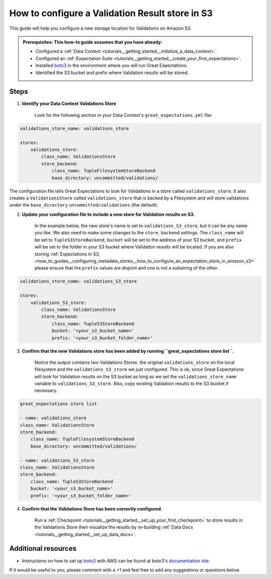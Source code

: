 .. _how_to_guides__configuring_metadata_stores__how_to_configure_a_validation_result_store_in_s3:

How to configure a Validation Result store in S3
================================================

This guide will help you configure a new storage location for Validations on Amazon S3.

.. admonition:: Prerequisites: This how-to guide assumes that you have already:

    - Configured a :ref:`Data Context <tutorials__getting_started__initialize_a_data_context>`.
    - Configured an :ref:`Expectation Suite <tutorials__getting_started__create_your_first_expectations>`.
    - Installed `boto3 <https://github.com/boto/boto3>`_ in the environment where you will run Great Expectations.
    - Identified the S3 bucket and prefix where Validation results will be stored.

Steps
-----
1. **Identify your Data Context Validations Store**

    Look for the following section in your Data Context's ``great_expectations.yml`` file:

.. code-block:: yaml

    validations_store_name: validations_store

    stores:
        validations_store:
            class_name: ValidationsStore
            store_backend:
                class_name: TupleFilesystemStoreBackend
                base_directory: uncommitted/validations/

The configuration file tells Great Expectations to look for Validations in a store called ``validations_store``. It also creates a ``ValidationsStore`` called ``validations_store`` that is backed by a Filesystem and will store validations under the ``base_directory`` ``uncommitted/validations`` (the default).


2. **Update your configuration file to include a new store for Validation results on S3.**

    In the example below, the new store's name is set to ``validations_S3_store``, but it can be any name you like.  We also need to make some changes to the ``store_backend`` settings.  The ``class_name`` will be set to ``TupleS3StoreBackend``, ``bucket`` will be set to the address of your S3 bucket, and ``prefix`` will be set to the folder in your S3 bucket where Validation results will be located.  If you are also storing :ref:`Expectations in S3, <how_to_guides__configuring_metadata_stores__how_to_configure_an_expectation_store_in_amazon_s3>` please ensure that the ``prefix`` values are disjoint and one is not a substring of the other.


.. code-block:: yaml

    validations_store_name: validations_S3_store

    stores:
        validations_S3_store:
            class_name: ValidationsStore
            store_backend:
                class_name: TupleS3StoreBackend
                bucket: '<your_s3_bucket_name>'
                prefix: '<your_s3_bucket_folder_name>'

3. **Confirm that the new Validations store has been added by running ``great_expectations store list``.**

    Notice the output contains two Validations Stores: the original ``validations_store`` on the local filesystem and the ``validations_S3_store`` we just configured.  This is ok, since Great Expectations will look for Validation results on the S3 bucket as long as we set the ``validations_store_name`` variable to ``validations_S3_store``.  Also, copy existing Validation results to the S3 bucket if necessary.

.. code-block:: bash

    great_expectations store list

    - name: validations_store
    class_name: ValidationsStore
    store_backend:
        class_name: TupleFilesystemStoreBackend
        base_directory: uncommitted/validations/

    - name: validations_S3_store
    class_name: ValidationsStore
    store_backend:
        class_name: TupleS3StoreBackend
        bucket: '<your_s3_bucket_name>'
        prefix: '<your_s3_bucket_folder_name>'

4. **Confirm that the Validations Store has been correctly configured.**

    Run a :ref:`Checkpoint <tutorials__getting_started__set_up_your_first_checkpoint>` to store results in the Validations Store then visualize the results by re-building :ref:`Data Docs <tutorials__getting_started__set_up_data_docs>`.


Additional resources
--------------------

- Instructions on how to set up `boto3 <https://github.com/boto/boto3>`_ with AWS can be found at boto3's `documentation site <https://boto3.amazonaws.com/v1/documentation/api/latest/index.html>`_.


If it would be useful to you, please comment with a +1 and feel free to add any suggestions or questions below.

.. discourse::
    :topic_identifier: 174
